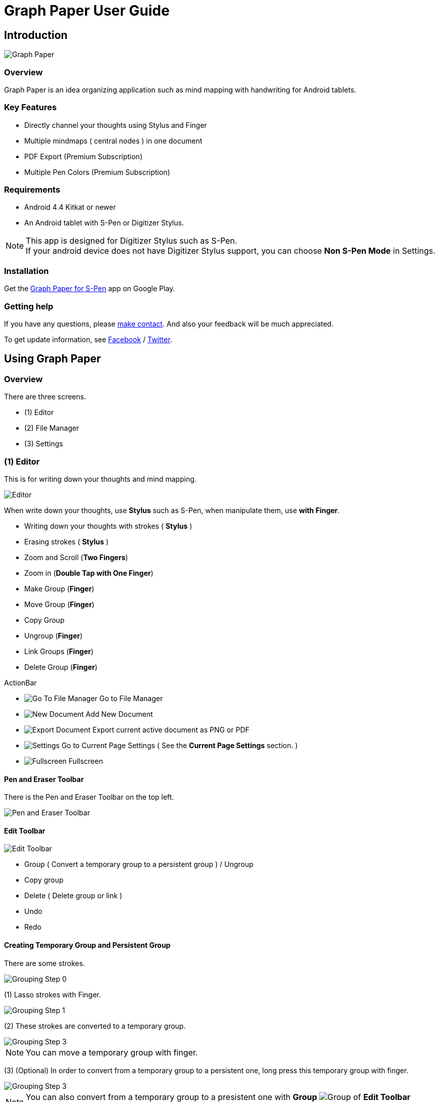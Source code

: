 
= Graph Paper User Guide

== Introduction

image::screenshots/graph-paper-example.png[Graph Paper]

=== Overview

Graph Paper is an idea organizing application such as mind mapping with handwriting for Android tablets.


=== Key Features

* Directly channel your thoughts using Stylus and Finger
* Multiple mindmaps ( central nodes ) in one document
* PDF Export (Premium Subscription)
* Multiple Pen Colors (Premium Subscription)


=== Requirements

* Android 4.4 Kitkat or newer
* An Android tablet with S-Pen or Digitizer Stylus.


[NOTE]
This app is designed for Digitizer Stylus such as S-Pen. +
If your android device does not have Digitizer Stylus support,
you can choose *Non S-Pen Mode* in Settings.


=== Installation

Get the https://play.google.com/store/apps/details?id=com.mindboardapps.app.gp.pro[Graph Paper for S-Pen] app on Google Play.


=== Getting help

If you have any questions, please https://www.mindboardapps.com/contact.html[make contact].
And also your feedback will be much appreciated.

To get update information, see 
https://www.facebook.com/mindboardapps[Facebook] / https://twitter.com/mindboard/[Twitter].


== Using Graph Paper

=== Overview

There are three screens.

- (1) Editor
- (2) File Manager
- (3) Settings 



=== (1) Editor

This is for writing down your thoughts and mind mapping.

image::screenshots/editor-overview.png[Editor]

When write down your thoughts, use *Stylus* such as S-Pen, when manipulate them, use *with Finger*.

* Writing down your thoughts with strokes ( *Stylus* )
* Erasing strokes ( *Stylus* )

* Zoom and Scroll (*Two Fingers*)
* Zoom in (*Double Tap with One Finger*)
* Make Group (*Finger*)
* Move Group (*Finger*)
* Copy Group
* Ungroup (*Finger*)
* Link Groups (*Finger*)
* Delete Group (*Finger*)

ActionBar

* image:icons/gp_grid.png[Go To File Manager] Go to File Manager
* image:icons/gp_new.png[New Document] Add New Document
* image:icons/gp_export.png[Export Document] Export current active document as PNG or PDF
* image:icons/gp_settings.png[Settings] Go to Current Page Settings ( See the *Current Page Settings* section. )
* image:icons/gp_fullscreen.png[Fullscreen] Fullscreen



==== Pen and Eraser Toolbar

There is the Pen and Eraser Toolbar on the top left.

image::screenshots/pen-and-eraser-tooler.png[Pen and Eraser Toolbar]


==== Edit Toolbar

image::screenshots/edit-toolbar-2.png[Edit Toolbar]

* Group ( Convert a temporary group to a persistent group ) / Ungroup
* Copy group
* Delete ( Delete group or link )
* Undo
* Redo


==== Creating Temporary Group and Persistent Group

There are some strokes.

image::screenshots/tmp-grouping-step-1.png[Grouping Step 0]


(1) Lasso strokes with Finger.

image::screenshots/tmp-grouping-step-2.png[Grouping Step 1]


(2) These strokes are converted to a temporary group.

image::screenshots/tmp-grouping-step-3.png[Grouping Step 3]

[NOTE]
You can move a temporary group with finger.


(3) (Optional) In order to convert from a temporary group to a persistent one, long press this temporary group with finger.

image::screenshots/upgrade-tmp-group-to-persistent-one.png[Grouping Step 3]

[NOTE]
You can also convert from a temporary group to a presistent one with *Group* image:icons/group.png[Group] of *Edit Toolbar* image:icons/edit-toolbar-icons.png[Edit Toolbar].


==== Ungrouping Group

(1) Tap a group. It is selected.

image::screenshots/ungrouping-step-1.png[Ungrouping Step 1]


(2) Tap *Ungroup* image:icons/ungroup.png[Ungroup] of *Edit Toolbar* image:icons/edit-toolbar-icons.png[Edit Toolbar].

image::screenshots/ungrouping-step-3.png[Ungrouping Step 2]


[NOTE] 
You can also ungroup with finger gesture.


==== Ungrouping Group with finger gesture

There is a group to ungroup.

image::screenshots/ungrouping-with-gesture-step-1.png[Ungrouping with gesture]

(1) Draw a line in *a vertical direction* on this group *with Finger*.

image::screenshots/ungrouping-with-gesture-step-2.png[Ungrouping with gesture Step 1]

This group is ungrouped.

image::screenshots/ungrouping-with-gesture-step-3.png[Ungrouping with gesture finish]


==== Deleting Group

(1) Tap a group to delete. It is selected.

(2) Tap *Delete* image:icons/remove.png[Delete] button of *Edit Toolbar* image:icons/edit-toolbar-icons.png[Edit Toolbar]


[NOTE]
You can also delete group with finger gesture.


==== Deleting Group with finger gesture

There is a group to ungroup.

(1) Draw a line in *a horizontally direction* on this group *with Finger*. This group is deleted.



==== Creating Links between Groups

There are two or more groups.

image::screenshots/linking-step-1.png[Linking Step 0]


(1) Tap a source group to select.

image::screenshots/linking-step-2.png[Linking Step 1]


(2) Start dragging a *Link Handle* on the source group with Finger.

image::screenshots/linking-step-3.png[Linking Step 2]


[NOTE]
Two gray dots on a group border left and right side are *Link Handles*.


(3) Drop it into another destination group.

image::screenshots/linking-step-4.png[Linking Step 3]


These groups are linked.

image::screenshots/linking-step-5.png[Linking finish]


==== Deleting Link

(1) Tap a link (arrow) to delete. It is selected.

image::screenshots/deleting-link-step-1.png[Linking Step 1]


(2) Tap the *Delete* image:icons/remove.png[Delete] button. It is deleted.

image::screenshots/deleting-link-step-3.png[Linking Step 2]

[NOTE]
The *Delete* image:icons/remove.png[Delete] button is located on *Edit Toolbar* image:icons/edit-toolbar-icons.png[Edit Toolbar].



==== image:icons/gp_export.png[Export PNG or PDF] Export current active document as PNG or PDF

image::screenshots/export-dialog.png[Export dialog]

You can export active document to PNG / PDF. +
There are two types export area fitting option *Fit to Content* and *Fit to Paper*. +

[NOTE]
The PDF export needs Premium Subscription. +
In details, see the *Premium Subscription* section in this document.


=== (2) File Manager

This is for document management.

image::screenshots/file-manager-overview.png[File Manager]

* image:icons/gp_editor.png[Go Back to Editor] Go Back to Editor
* image:icons/gp_new.png[New Document] Add New document
* image:icons/gp_copy.png[Copy Document] Copy document
* image:icons/gp_pin.png[Pin Document]  Pin document
* image:icons/gp_delete.png[Delete Document] Delete document
* image:icons/gp_menu.png[Menu] Menu


==== image:icons/gp_menu.png[Menu] Menu

image::screenshots/menu-items-in-file-manager.png[Import Export Document and Settings]

* image:icons/gp_cloud.png[Import Document] Import document from Google Drive
* image:icons/gp_cloud.png[Export Document] Export selected document in Google Drive
* image:icons/gp_settings.png[Settings] Settings (see the *Application Settings* section)



=== (3) Settings

There are two Settings screens.

* One is the Current Page Settings.
** [ Editor -> image:icons/gp_settings.png[Settings] Settings Button -> Current Page Settings]
* Another is the Application Settings. 
** [ File Manager -> image:icons/gp_menu.png[Menu] Menu -> image:icons/gp_settings.png[Settings] Settings Menu Item -> Application Settings]





==== Current Page Settings

This is for Current Page Settings.

image::screenshots/gpp-current-settings.png[Current Settings]



===== Paper Size

You can choose paper size from A3(landscape) to A6(landscape).

image::screenshots/settings_paper_size.png[Paper Size Settings]


===== Background Type

You can choose a background paper type.

image::screenshots/background-type-choice-dialog.png[Background Type Chooser]


Graph Paper :

image::screenshots/background-type-squared.png[Background Type Square]

Dot Paper :

image::screenshots/background-type-dotted.png[Background Type Dotted]


===== Background Color

You can choose a paper background color.

image::screenshots/background-color-chooser.png[Background Color Chooser]


===== Pen-1 and Pen-2 Color

You can choose a pen color.  

image::screenshots/gpp-pen-color-chooser.png[Pen Color Chooser]


===== Pen-1 and Pen-2 Thickness

You can choose a pen thickness.  

image::screenshots/settings_pen_stroke_width.png[Pen Stroke Width Settings]



===== Get Premium Subscription

See the *Premium Subscription* section in this document.



==== Application Settings

This is for Application Settings.

image::screenshots/gpp-global-settings.png[Global Settings]

===== Page Settings (Default)

* Paper Size
* Background Type
* Background Color


===== Pen Settings (Default)

* Pen1 and Pen2
** Thickness
** Color


===== Global Settings

* Edit Toolbar Location
** You can choose the *Edit Toolbar* location *Left* or *Right* side.
* S-Pen Calibration
** If you use another style such as Wacom Bamboo Stylus feel or any other S-Pen compatible stylus, this option is useful.
* Non S-Pen Mode
** Check this item on if your android device does not have stylus support.






== Additional Information

=== Premium Subscription 

This app is free. +
But additional useful features are provided with Premium Subscription.
If you like this app, please consider to get Premium Subscription and support this app better.


==== Additinal useful features for Premium

These features are provided for Premium Subscription.

* PDF export
* 2nd Pen


==== How to get Premium Subscription 

(1) Go to the Editor Screen.

(2) Tap image:icons/gp_settings.png[Settings] Settings button. The Settings Screen opens.

image::screenshots/gpp-current-settings.png[Current Settings]

(3) Tap image:icons/gp_premium.png[Premium] the *Get Premium Subscription* item.

image::screenshots/get-premium-subscription.png[Get Premium Subscription]

(4) The Premium Subscription Dialog opens and get it.


==== Canceling the Premium Subscription

(1) Go to the https://play.google.com/store/apps/details?id=com.mindboardapps.app.gp.pro[Graph Paper for S-Pen] on your Android phone or tablet.

(2) Tap the subscription *Cancel* button.

